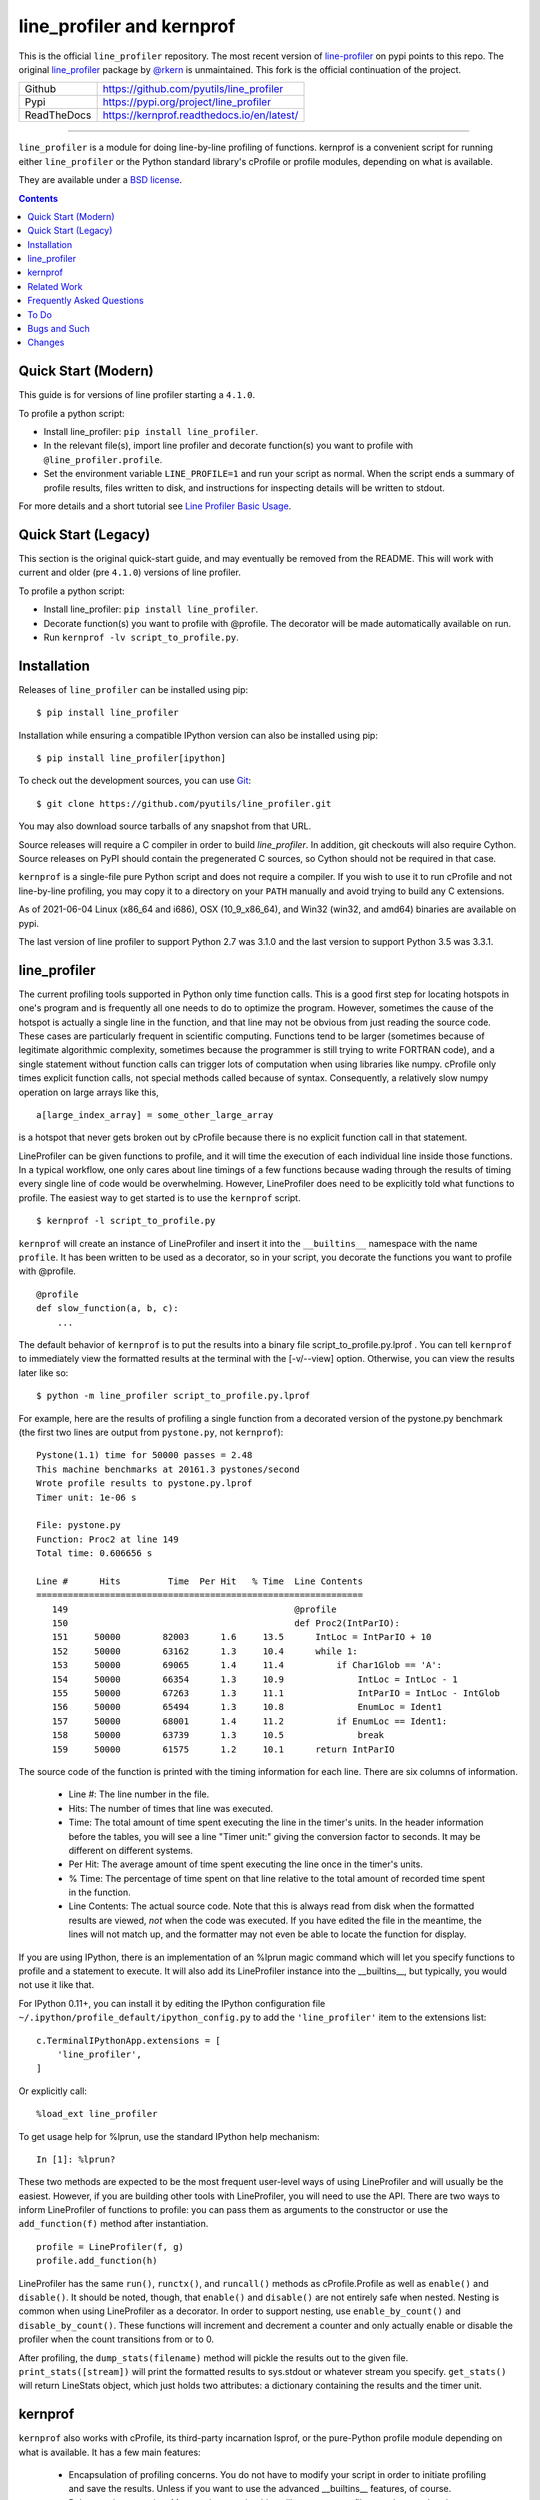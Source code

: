 line_profiler and kernprof
--------------------------

|Pypi| |ReadTheDocs| |Downloads| |CircleCI| |GithubActions| |Codecov|


This is the official ``line_profiler`` repository. The most recent version of
`line-profiler <https://pypi.org/project/line_profiler/>`_ on pypi points to
this repo.
The original `line_profiler <https://github.com/rkern/line_profiler/>`_ package
by `@rkern <https://github.com/rkern/>`_ is unmaintained.
This fork is the official continuation of the project.

+---------------+--------------------------------------------+
| Github        | https://github.com/pyutils/line_profiler   |
+---------------+--------------------------------------------+
| Pypi          | https://pypi.org/project/line_profiler     |
+---------------+--------------------------------------------+
| ReadTheDocs   | https://kernprof.readthedocs.io/en/latest/ |
+---------------+--------------------------------------------+

----


``line_profiler`` is a module for doing line-by-line profiling of functions.
kernprof is a convenient script for running either ``line_profiler`` or the Python
standard library's cProfile or profile modules, depending on what is available.

They are available under a `BSD license`_.

.. _BSD license: https://raw.githubusercontent.com/pyutils/line_profiler/master/LICENSE.txt

.. contents::


Quick Start (Modern)
====================

This guide is for versions of line profiler starting a ``4.1.0``.

To profile a python script:

* Install line_profiler: ``pip install line_profiler``.

* In the relevant file(s), import line profiler and decorate function(s) you
  want to profile with ``@line_profiler.profile``.

* Set the environment variable ``LINE_PROFILE=1`` and run your script as normal.
  When the script ends a summary of profile results, files written to disk, and
  instructions for inspecting details will be written to stdout.

For more details and a short tutorial see `Line Profiler Basic Usage <https://kernprof.readthedocs.io/en/latest/#line-profiler-basic-usage>`_.


Quick Start (Legacy)
====================

This section is the original quick-start guide, and may eventually be removed
from the README. This will work with current and older (pre ``4.1.0``) versions
of line profiler.

To profile a python script:

* Install line_profiler: ``pip install line_profiler``.

* Decorate function(s) you want to profile with @profile. The decorator will be made automatically available on run.

* Run ``kernprof -lv script_to_profile.py``.

Installation
============

Releases of ``line_profiler`` can be installed using pip::

    $ pip install line_profiler

Installation while ensuring a compatible IPython version can also be installed using pip::

    $ pip install line_profiler[ipython]

To check out the development sources, you can use Git_::

    $ git clone https://github.com/pyutils/line_profiler.git

You may also download source tarballs of any snapshot from that URL.

Source releases will require a C compiler in order to build `line_profiler`.
In addition, git checkouts will also require Cython. Source releases
on PyPI should contain the pregenerated C sources, so Cython should not be
required in that case.

``kernprof`` is a single-file pure Python script and does not require
a compiler.  If you wish to use it to run cProfile and not line-by-line
profiling, you may copy it to a directory on your ``PATH`` manually and avoid
trying to build any C extensions.

As of 2021-06-04 Linux (x86_64 and i686), OSX (10_9_x86_64), and Win32 (win32,
and amd64) binaries are available on pypi.

The last version of line profiler to support Python 2.7 was 3.1.0 and the last
version to support Python 3.5 was 3.3.1.

.. _git: http://git-scm.com/
.. _Cython: http://www.cython.org
.. _build and install: http://docs.python.org/install/index.html


line_profiler
=============

The current profiling tools supported in Python only time
function calls. This is a good first step for locating hotspots in one's program
and is frequently all one needs to do to optimize the program. However,
sometimes the cause of the hotspot is actually a single line in the function,
and that line may not be obvious from just reading the source code. These cases
are particularly frequent in scientific computing. Functions tend to be larger
(sometimes because of legitimate algorithmic complexity, sometimes because the
programmer is still trying to write FORTRAN code), and a single statement
without function calls can trigger lots of computation when using libraries like
numpy. cProfile only times explicit function calls, not special methods called
because of syntax. Consequently, a relatively slow numpy operation on large
arrays like this, ::

    a[large_index_array] = some_other_large_array

is a hotspot that never gets broken out by cProfile because there is no explicit
function call in that statement.

LineProfiler can be given functions to profile, and it will time the execution
of each individual line inside those functions. In a typical workflow, one only
cares about line timings of a few functions because wading through the results
of timing every single line of code would be overwhelming. However, LineProfiler
does need to be explicitly told what functions to profile. The easiest way to
get started is to use the ``kernprof`` script. ::

    $ kernprof -l script_to_profile.py

``kernprof`` will create an instance of LineProfiler and insert it into the
``__builtins__`` namespace with the name ``profile``. It has been written to be
used as a decorator, so in your script, you decorate the functions you want
to profile with @profile. ::

    @profile
    def slow_function(a, b, c):
        ...

The default behavior of ``kernprof`` is to put the results into a binary file
script_to_profile.py.lprof . You can tell ``kernprof`` to immediately view the
formatted results at the terminal with the [-v/--view] option. Otherwise, you
can view the results later like so::

    $ python -m line_profiler script_to_profile.py.lprof

For example, here are the results of profiling a single function from
a decorated version of the pystone.py benchmark (the first two lines are output
from ``pystone.py``, not ``kernprof``)::

    Pystone(1.1) time for 50000 passes = 2.48
    This machine benchmarks at 20161.3 pystones/second
    Wrote profile results to pystone.py.lprof
    Timer unit: 1e-06 s

    File: pystone.py
    Function: Proc2 at line 149
    Total time: 0.606656 s

    Line #      Hits         Time  Per Hit   % Time  Line Contents
    ==============================================================
       149                                           @profile
       150                                           def Proc2(IntParIO):
       151     50000        82003      1.6     13.5      IntLoc = IntParIO + 10
       152     50000        63162      1.3     10.4      while 1:
       153     50000        69065      1.4     11.4          if Char1Glob == 'A':
       154     50000        66354      1.3     10.9              IntLoc = IntLoc - 1
       155     50000        67263      1.3     11.1              IntParIO = IntLoc - IntGlob
       156     50000        65494      1.3     10.8              EnumLoc = Ident1
       157     50000        68001      1.4     11.2          if EnumLoc == Ident1:
       158     50000        63739      1.3     10.5              break
       159     50000        61575      1.2     10.1      return IntParIO


The source code of the function is printed with the timing information for each
line. There are six columns of information.

    * Line #: The line number in the file.

    * Hits: The number of times that line was executed.

    * Time: The total amount of time spent executing the line in the timer's
      units. In the header information before the tables, you will see a line
      "Timer unit:" giving the conversion factor to seconds. It may be different
      on different systems.

    * Per Hit: The average amount of time spent executing the line once in the
      timer's units.

    * % Time: The percentage of time spent on that line relative to the total
      amount of recorded time spent in the function.

    * Line Contents: The actual source code. Note that this is always read from
      disk when the formatted results are viewed, *not* when the code was
      executed. If you have edited the file in the meantime, the lines will not
      match up, and the formatter may not even be able to locate the function
      for display.

If you are using IPython, there is an implementation of an %lprun magic command
which will let you specify functions to profile and a statement to execute. It
will also add its LineProfiler instance into the __builtins__, but typically,
you would not use it like that.

For IPython 0.11+, you can install it by editing the IPython configuration file
``~/.ipython/profile_default/ipython_config.py`` to add the ``'line_profiler'``
item to the extensions list::

    c.TerminalIPythonApp.extensions = [
        'line_profiler',
    ]

Or explicitly call::

    %load_ext line_profiler

To get usage help for %lprun, use the standard IPython help mechanism::

    In [1]: %lprun?

These two methods are expected to be the most frequent user-level ways of using
LineProfiler and will usually be the easiest. However, if you are building other
tools with LineProfiler, you will need to use the API. There are two ways to
inform LineProfiler of functions to profile: you can pass them as arguments to
the constructor or use the ``add_function(f)`` method after instantiation. ::

    profile = LineProfiler(f, g)
    profile.add_function(h)

LineProfiler has the same ``run()``, ``runctx()``, and ``runcall()`` methods as
cProfile.Profile as well as ``enable()`` and ``disable()``. It should be noted,
though, that ``enable()`` and ``disable()`` are not entirely safe when nested.
Nesting is common when using LineProfiler as a decorator. In order to support
nesting, use ``enable_by_count()`` and ``disable_by_count()``. These functions will
increment and decrement a counter and only actually enable or disable the
profiler when the count transitions from or to 0.

After profiling, the ``dump_stats(filename)`` method will pickle the results out
to the given file. ``print_stats([stream])`` will print the formatted results to
sys.stdout or whatever stream you specify. ``get_stats()`` will return LineStats
object, which just holds two attributes: a dictionary containing the results and
the timer unit.


kernprof
========

``kernprof`` also works with cProfile, its third-party incarnation lsprof, or the
pure-Python profile module depending on what is available. It has a few main
features:

    * Encapsulation of profiling concerns. You do not have to modify your script
      in order to initiate profiling and save the results. Unless if you want to
      use the advanced __builtins__ features, of course.

    * Robust script execution. Many scripts require things like __name__,
      __file__, and sys.path to be set relative to it. A naive approach at
      encapsulation would just use execfile(), but many scripts which rely on
      that information will fail. kernprof will set those variables correctly
      before executing the script.

    * Easy executable location. If you are profiling an application installed on
      your PATH, you can just give the name of the executable. If kernprof does
      not find the given script in the current directory, it will search your
      PATH for it.

    * Inserting the profiler into __builtins__. Sometimes, you just want to
      profile a small part of your code. With the [-b/--builtin] argument, the
      Profiler will be instantiated and inserted into your __builtins__ with the
      name "profile". Like LineProfiler, it may be used as a decorator, or
      enabled/disabled with ``enable_by_count()`` and ``disable_by_count()``, or
      even as a context manager with the "with profile:" statement.

    * Pre-profiling setup. With the [-s/--setup] option, you can provide
      a script which will be executed without profiling before executing the
      main script. This is typically useful for cases where imports of large
      libraries like wxPython or VTK are interfering with your results. If you
      can modify your source code, the __builtins__ approach may be
      easier.

The results of profile script_to_profile.py will be written to
script_to_profile.py.prof by default. It will be a typical marshalled file that
can be read with pstats.Stats(). They may be interactively viewed with the
command::

    $ python -m pstats script_to_profile.py.prof


Such files may also be viewed with graphical tools. A list of 3rd party tools
built on ``cProfile`` or ``line_profiler`` are as follows:

* `pyprof2calltree <pyprof2calltree_>`_: converts profiling data to a format
  that can be visualized using kcachegrind_ (linux only), wincachegrind_
  (windows only, unmaintained), or  qcachegrind_.

* `Line Profiler GUI <qt_profiler_gui_>`_: Qt GUI for line_profiler.

* `SnakeViz <SnakeViz_>`_: A web viewer for Python profiling data.

* `SnakeRunner <SnakeRunner_>`_: A fork of RunSnakeRun_, ported to Python 3.

* `Pycharm plugin <pycharm_line_profiler_plugin_>`_: A PyCharm plugin for line_profiler.

* `Spyder plugin <spyder_line_profiler_plugin_>`_: A plugin to run line_profiler from within the Spyder IDE.

* `pprof <web_profiler_ui_>`_: A render web report for ``line_profiler``.

.. _qcachegrind: https://sourceforge.net/projects/qcachegrindwin/
.. _kcachegrind: https://kcachegrind.github.io/html/Home.html
.. _wincachegrind: https://github.com/ceefour/wincachegrind
.. _pyprof2calltree: http://pypi.python.org/pypi/pyprof2calltree/
.. _SnakeViz: https://github.com/jiffyclub/snakeviz/
.. _SnakeRunner: https://github.com/venthur/snakerunner
.. _RunSnakeRun: https://pypi.org/project/RunSnakeRun/
.. _qt_profiler_gui: https://github.com/Nodd/lineprofilergui
.. _pycharm_line_profiler_plugin: https://plugins.jetbrains.com/plugin/16536-line-profiler
.. _spyder_line_profiler_plugin: https://github.com/spyder-ide/spyder-line-profiler
.. _web_profiler_ui: https://github.com/mirecl/pprof


Related Work
============

Check out these other Python profilers:

* `Scalene <https://github.com/plasma-umass/scalene>`_: A CPU+GPU+memory sampling based profiler.

* `PyInstrument  <https://github.com/joerick/pyinstrument>`_: A call stack profiler.

* `Yappi <https://github.com/sumerc/yappi>`_: A tracing profiler that is multithreading, asyncio and gevent aware.

* `profile / cProfile <https://docs.python.org/3/library/profile.html>`_: The builtin profile module.

* `timeit <https://docs.python.org/3/library/timeit.html>`_: The builtin timeit module for profiling single statements.

* `timerit <https://github.com/Erotemic/timerit>`_: A multi-statements alternative to the builtin ``timeit`` module.

Frequently Asked Questions
==========================

* Why the name "kernprof"?

    I didn't manage to come up with a meaningful name, so I named it after
    myself.

* The line-by-line timings don't add up when one profiled function calls
  another. What's up with that?

    Let's say you have function F() calling function G(), and you are using
    LineProfiler on both. The total time reported for G() is less than the time
    reported on the line in F() that calls G(). The reason is that I'm being
    reasonably clever (and possibly too clever) in recording the times.
    Basically, I try to prevent recording the time spent inside LineProfiler
    doing all of the bookkeeping for each line. Each time Python's tracing
    facility issues a line event (which happens just before a line actually gets
    executed), LineProfiler will find two timestamps, one at the beginning
    before it does anything (t_begin) and one as close to the end as possible
    (t_end). Almost all of the overhead of LineProfiler's data structures
    happens in between these two times.

    When a line event comes in, LineProfiler finds the function it belongs to.
    If it's the first line in the function, we record the line number and
    *t_end* associated with the function. The next time we see a line event
    belonging to that function, we take t_begin of the new event and subtract
    the old t_end from it to find the amount of time spent in the old line. Then
    we record the new t_end as the active line for this function. This way, we
    are removing most of LineProfiler's overhead from the results. Well almost.
    When one profiled function F calls another profiled function G, the line in
    F that calls G basically records the total time spent executing the line,
    which includes the time spent inside the profiler while inside G.

    The first time this question was asked, the questioner had the G() function
    call as part of a larger expression, and he wanted to try to estimate how
    much time was being spent in the function as opposed to the rest of the
    expression. My response was that, even if I could remove the effect, it
    might still be misleading. G() might be called elsewhere, not just from the
    relevant line in F(). The workaround would be to modify the code to split it
    up into two lines, one which just assigns the result of G() to a temporary
    variable and the other with the rest of the expression.

    I am open to suggestions on how to make this more robust. Or simple
    admonitions against trying to be clever.

* Why do my list comprehensions have so many hits when I use the LineProfiler?

    LineProfiler records the line with the list comprehension once for each
    iteration of the list comprehension.

* Why is kernprof distributed with line_profiler? It works with just cProfile,
  right?

    Partly because kernprof.py is essential to using line_profiler effectively,
    but mostly because I'm lazy and don't want to maintain the overhead of two
    projects for modules as small as these. However, kernprof.py is
    a standalone, pure Python script that can be used to do function profiling
    with just the Python standard library. You may grab it and install it by
    itself without ``line_profiler``.

* Do I need a C compiler to build ``line_profiler``? kernprof.py?

    You do need a C compiler for line_profiler. kernprof.py is a pure Python
    script and can be installed separately, though.

* Do I need Cython to build ``line_profiler``?

    Wheels for supported versions of Python are available on PyPI and support
    linux, osx, and windows for x86-64 architectures. Linux additionally ships
    with i686 wheels for manylinux and musllinux. If you have a different CPU
    architecture, or an unsupported Python version, then you will need to build
    from source.

* What version of Python do I need?

    Both ``line_profiler`` and ``kernprof`` have been tested with Python 3.6-3.11.
    Older versions of ``line_profiler`` support older versions of Python.


To Do
=====

cProfile uses a neat "rotating trees" data structure to minimize the overhead of
looking up and recording entries. LineProfiler uses Python dictionaries and
extension objects thanks to Cython. This mostly started out as a prototype that
I wanted to play with as quickly as possible, so I passed on stealing the
rotating trees for now. As usual, I got it working, and it seems to have
acceptable performance, so I am much less motivated to use a different strategy
now. Maybe later. Contributions accepted!


Bugs and Such
=============

Bugs and pull requested can be submitted on GitHub_.

.. _GitHub: https://github.com/pyutils/line_profiler


Changes
=======

See `CHANGELOG`_.

.. _CHANGELOG: CHANGELOG.rst


.. |CircleCI| image:: https://circleci.com/gh/pyutils/line_profiler.svg?style=svg
    :target: https://circleci.com/gh/pyutils/line_profiler
.. |Travis| image:: https://img.shields.io/travis/pyutils/line_profiler/master.svg?label=Travis%20CI
   :target: https://travis-ci.org/pyutils/line_profiler?branch=master
.. |Appveyor| image:: https://ci.appveyor.com/api/projects/status/github/pyutils/line_profiler?branch=master&svg=True
   :target: https://ci.appveyor.com/project/pyutils/line_profiler/branch/master
.. |Codecov| image:: https://codecov.io/github/pyutils/line_profiler/badge.svg?branch=master&service=github
   :target: https://codecov.io/github/pyutils/line_profiler?branch=master
.. |Pypi| image:: https://img.shields.io/pypi/v/line_profiler.svg
   :target: https://pypi.python.org/pypi/line_profiler
.. |Downloads| image:: https://img.shields.io/pypi/dm/line_profiler.svg
   :target: https://pypistats.org/packages/line_profiler
.. |GithubActions| image:: https://github.com/pyutils/line_profiler/actions/workflows/tests.yml/badge.svg?branch=main
   :target: https://github.com/pyutils/line_profiler/actions?query=branch%3Amain
.. |ReadTheDocs| image:: https://readthedocs.org/projects/kernprof/badge/?version=latest
    :target: http://kernprof.readthedocs.io/en/latest/
